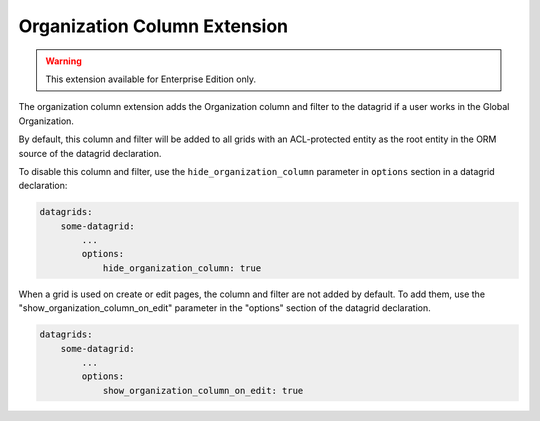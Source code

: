 .. _customize-datagrids-extensions-organization-column:

Organization Column Extension
=============================

.. warning::  This extension available for Enterprise Edition only.

The organization column extension adds the Organization column and filter to the datagrid if a user works in the Global Organization.

By default, this column and filter will be added to all grids with an ACL-protected entity as the root entity in the ORM source of the datagrid declaration.

To disable this column and filter, use the ``hide_organization_column`` parameter in ``options`` section in a datagrid declaration:

.. code-block:: yaml

    datagrids:
        some-datagrid:
            ...
            options:
                hide_organization_column: true

When a grid is used on create or edit pages, the column and filter are not added by default. To add them, use the "show_organization_column_on_edit" parameter in the "options" section of the datagrid declaration.

.. code-block:: yaml

    datagrids:
        some-datagrid:
            ...
            options:
                show_organization_column_on_edit: true
